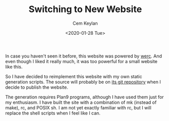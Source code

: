 #+TITLE: Switching to New Website
#+DATE: <2020-01-28 Tue>
#+AUTHOR: Cem Keylan

In case you haven't seen it before, this website was powered by [[http://werc.cat-v.org][werc]]. And even
though I liked it really much, it was too powerful for a small website like
this.

So I have decided to reimplement this website with my own static generation
scripts. The source will probably be on [[https://git.carbslinux.org/website/log.html][its git repository]] when I decide to
publish the website.

The generation requires Plan9 programs, although I have used them just for my
enthusiasm. I have built the site with a combination of mk (instead of make),
rc, and POSIX sh. I am not yet exactly familiar with rc, but I will replace the
shell scripts when I feel like I can.
